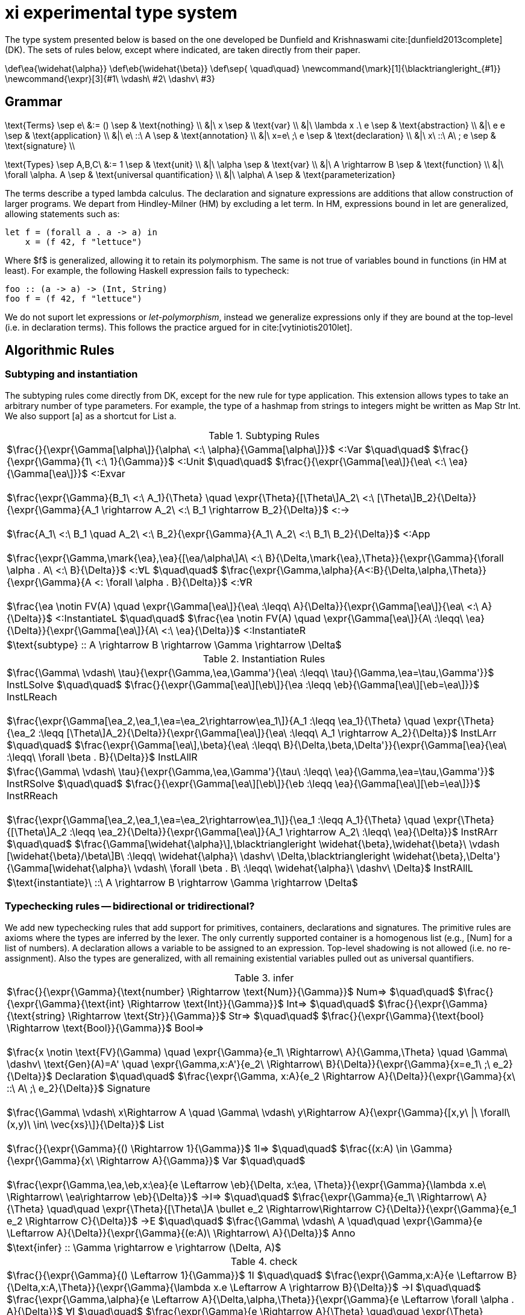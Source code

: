 = xi experimental type system
:source-highlighter: pygments
:pygments-style: emacs
:bibtex-file: references.bib
:bibtex-style: cambridge-university-press-numeric.csl
:bibtex-order: appearance

The type system presented below is based on the one developed be Dunfield and
Krishnaswami cite:[dunfield2013complete] (DK). The sets of rules below, except where
indicated, are taken directly from their paper.

[env.texmacro]
--
\def\ea{\widehat{\alpha}}
\def\eb{\widehat{\beta}}
\def\sep{ \quad\quad}
\newcommand{\mark}[1]{\blacktriangleright_{#1}}
\newcommand{\expr}[3]{#1\ \vdash\ #2\ \dashv\ #3}
--

== Grammar

[env.equationalign]
--
\text{Terms} \sep e\ &:= ()    \sep & \text{nothing} \\
   &|\ x                       \sep & \text{var} \\
   &|\ \lambda x .\ e          \sep & \text{abstraction} \\
   &|\ e e                     \sep & \text{application} \\
   &|\ e\ ::\ A                \sep & \text{annotation} \\
   &|\ x=e\ ;\ e               \sep & \text{declaration} \\
   &|\ x\ ::\ A\ ; e           \sep & \text{signature} \\
--

[env.equationalign]
--
\text{Types} \sep A,B,C\ &:= 1    \sep & \text{unit} \\
       &|\ \alpha                 \sep & \text{var} \\
       &|\ A \rightarrow B        \sep & \text{function} \\
       &|\ \forall \alpha. A      \sep & \text{universal quantification} \\
       &|\ \alpha\ A              \sep & \text{parameterization}
--

The terms describe a typed lambda calculus. The declaration and signature
expressions are additions that allow construction of larger programs. We depart
from Hindley-Milner (HM) by excluding a +let+ term. In HM, expressions bound in
+let+ are generalized, allowing statements such as:

----
let f = (forall a . a -> a) in
    x = (f 42, f "lettuce")
----

Where $f$ is generalized, allowing it to retain its polymorphism. The same is
not true of variables bound in functions (in HM at least). For example, the
following Haskell expression fails to typecheck:  

----
foo :: (a -> a) -> (Int, String)
foo f = (f 42, f "lettuce")
----

We do not suport +let+ expressions or _let-polymorphism_, instead we generalize
expressions only if they are bound at the top-level (i.e. in +declaration+
terms). This follows the practice argued for in cite:[vytiniotis2010let].

== Algorithmic Rules

=== Subtyping and instantiation

The subtyping rules come directly from DK, except for the new rule for type
application. This extension allows types to take an arbitrary number of type
parameters. For example, the type of a hashmap from strings to integers might
be written as +Map Str Int+. We also support +[a]+ as a shortcut for +List a+.

.Subtyping Rules
|===
^| $\frac{}{\expr{\Gamma[\alpha\]}{\alpha\ <:\ \alpha}{\Gamma[\alpha\]}}$ [green]+<:Var+
  $\quad\quad$
  $\frac{}{\expr{\Gamma}{1\ <:\ 1}{\Gamma}}$ [green]+<:Unit+
  $\quad\quad$
  $\frac{}{\expr{\Gamma[\ea\]}{\ea\ <:\ \ea}{\Gamma[\ea\]}}$ [green]+<:Exvar+
  +
  +
  $\frac{\expr{\Gamma}{B_1\ <:\ A_1}{\Theta} \quad \expr{\Theta}{[\Theta\]A_2\ <:\ [\Theta\]B_2}{\Delta}}{\expr{\Gamma}{A_1 \rightarrow A_2\ <:\ B_1 \rightarrow B_2}{\Delta}}$ [green]+<:→+
  +
  +
  $\frac{A_1\ <:\ B_1 \quad A_2\ <:\ B_2}{\expr{\Gamma}{A_1\ A_2\ <:\ B_1\ B_2}{\Delta}}$ [blue]+<:App+
  +
  +
  $\frac{\expr{\Gamma,\mark{\ea},\ea}{[\ea/\alpha\]A\ <:\ B}{\Delta,\mark{\ea},\Theta}}{\expr{\Gamma}{\forall \alpha . A\ <:\ B}{\Delta}}$ [green]+<:∀L+
  $\quad\quad$
  $\frac{\expr{\Gamma,\alpha}{A<:B}{\Delta,\alpha,\Theta}}{\expr{\Gamma}{A <: \forall \alpha . B}{\Delta}}$ [green]+<:∀R+
  +
  +
  $\frac{\ea \notin FV(A) \quad \expr{\Gamma[\ea\]}{\ea\ :\leqq\ A}{\Delta}}{\expr{\Gamma[\ea\]}{\ea\ <:\ A}{\Delta}}$ [green]+<:InstantiateL+
  $\quad\quad$
  $\frac{\ea \notin FV(A) \quad \expr{\Gamma[\ea\]}{A\ :\leqq\ \ea}{\Delta}}{\expr{\Gamma[\ea\]}{A\ <:\ \ea}{\Delta}}$ [green]+<:InstantiateR+
>| $\text{subtype} :: A \rightarrow B \rightarrow \Gamma \rightarrow \Delta$
|===


.Instantiation Rules
|===
^| $\frac{\Gamma\ \vdash\ \tau}{\expr{\Gamma,\ea,\Gamma'}{\ea\ :\leqq\ \tau}{\Gamma,\ea=\tau,\Gamma'}}$ [green]+InstLSolve+
   $\quad\quad$
   $\frac{}{\expr{\Gamma[\ea\][\eb\]}{\ea :\leqq \eb}{\Gamma[\ea\][\eb=\ea\]}}$ [green]+InstLReach+
   +
   +
   $\frac{\expr{\Gamma[\ea_2,\ea_1,\ea=\ea_2\rightarrow\ea_1\]}{A_1 :\leqq \ea_1}{\Theta} \quad \expr{\Theta}{\ea_2 :\leqq [\Theta\]A_2}{\Delta}}{\expr{\Gamma[\ea\]}{\ea\ :\leqq\ A_1 \rightarrow A_2}{\Delta}}$ [green]+InstLArr+
   $\quad\quad$
   $\frac{\expr{\Gamma[\ea\],\beta}{\ea\ :\leqq\ B}{\Delta,\beta,\Delta'}}{\expr{\Gamma[\ea}{\ea\ :\leqq\ \forall \beta . B}{\Delta}}$ [green]+InstLAllR+
^| $\frac{\Gamma\ \vdash\ \tau}{\expr{\Gamma,\ea,\Gamma'}{\tau\ :\leqq\ \ea}{\Gamma,\ea=\tau,\Gamma'}}$ [green]+InstRSolve+
   $\quad\quad$
   $\frac{}{\expr{\Gamma[\ea\][\eb\]}{\eb :\leqq \ea}{\Gamma[\ea\][\eb=\ea\]}}$ [green]+InstRReach+
   +
   +
   $\frac{\expr{\Gamma[\ea_2,\ea_1,\ea=\ea_2\rightarrow\ea_1\]}{\ea_1 :\leqq A_1}{\Theta}  \quad  \expr{\Theta}{[\Theta\]A_2 :\leqq \ea_2}{\Delta}}{\expr{\Gamma[\ea\]}{A_1 \rightarrow A_2\ :\leqq\ \ea}{\Delta}}$ [green]+InstRArr+
   $\quad\quad$
   $\frac{\Gamma[\widehat{\alpha}\],\blacktriangleright \widehat{\beta},\widehat{\beta}\ \vdash [\widehat{\beta}/\beta\]B\ :\leqq\ \widehat{\alpha}\ \dashv\ \Delta,\blacktriangleright \widehat{\beta},\Delta'}{\Gamma[\widehat{\alpha}\ \vdash\ \forall \beta . B\ :\leqq\ \widehat{\alpha}\ \dashv\ \Delta}$ [green]+InstRAllL+
>| $\text{instantiate}\ ::\ A \rightarrow B \rightarrow \Gamma \rightarrow \Delta$
|===

=== Typechecking rules -- bidirectional or tridirectional?

We add new typechecking rules that add support for primitives, containers,
declarations and signatures. The primitive rules are axioms where the types are
inferred by the lexer. The only currently supported container is a homogenous
list (e.g., +[Num]+ for a list of numbers). A declaration allows a variable to
be assigned to an expression. Top-level shadowing is not allowed (i.e. no
re-assignment). Also the types are generalized, with all remaining existential
variables pulled out as universal quantifiers.

.infer
|===
^| $\frac{}{\expr{\Gamma}{\text{number} \Rightarrow \text{Num}}{\Gamma}}$ [blue]+Num⇒+
   $\quad\quad$
   $\frac{}{\expr{\Gamma}{\text{int} \Rightarrow \text{Int}}{\Gamma}}$ [blue]+Int⇒+
   $\quad\quad$
   $\frac{}{\expr{\Gamma}{\text{string} \Rightarrow \text{Str}}{\Gamma}}$ [blue]+Str⇒+
   $\quad\quad$
   $\frac{}{\expr{\Gamma}{\text{bool} \Rightarrow \text{Bool}}{\Gamma}}$ [blue]+Bool⇒+
   +
   +
   $\frac{x \notin \text{FV}(\Gamma) \quad \expr{\Gamma}{e_1\ \Rightarrow\ A}{\Gamma,\Theta} \quad \Gamma\ \dashv\ \text{Gen}(A)=A' \quad \expr{\Gamma,x:A'}{e_2\ \Rightarrow\ B}{\Delta}}{\expr{\Gamma}{x=e_1\ ;\ e_2}{\Delta}}$ [blue]+Declaration+
   $\quad\quad$
   $\frac{\expr{\Gamma, x:A}{e_2 \Rightarrow A}{\Delta}}{\expr{\Gamma}{x\ ::\ A\ ;\ e_2}{\Delta}}$ [blue]+Signature+
   +
   +
   $\frac{\Gamma\ \vdash\ x\Rightarrow A \quad \Gamma\ \vdash\ y\Rightarrow A}{\expr{\Gamma}{[x,y\ \|\ \forall\ (x,y)\ \in\ \vec{xs}\]}{\Delta}}$ [blue]+List+
   +
   +
   $\frac{}{\expr{\Gamma}{() \Rightarrow 1}{\Gamma}}$ [green]+1l⇒+
   $\quad\quad$
   $\frac{(x:A) \in \Gamma}{\expr{\Gamma}{x\ \Rightarrow A}{\Gamma}}$ [green]+Var+
   $\quad\quad$
   +
   +
   $\frac{\expr{\Gamma,\ea,\eb,x:\ea}{e \Leftarrow \eb}{\Delta, x:\ea, \Theta}}{\expr{\Gamma}{\lambda x.e\ \Rightarrow\ \ea\rightarrow \eb}{\Delta}}$ [green]+→I⇒+
   $\quad\quad$
   $\frac{\expr{\Gamma}{e_1\ \Rightarrow\ A}{\Theta} \quad\quad \expr{\Theta}{[\Theta\]A \bullet e_2 \Rightarrow\Rightarrow C}{\Delta}}{\expr{\Gamma}{e_1 e_2 \Rightarrow C}{\Delta}}$ [green]+→E+
   $\quad\quad$
   $\frac{\Gamma\ \vdash\ A \quad\quad \expr{\Gamma}{e \Leftarrow A}{\Delta}}{\expr{\Gamma}{(e:A)\ \Rightarrow\ A}{\Delta}}$ [green]+Anno+
>| $\text{infer} :: \Gamma \rightarrow e \rightarrow (\Delta, A)$
|===

.check
|===
^| $\frac{}{\expr{\Gamma}{() \Leftarrow 1}{\Gamma}}$ [green]+1I+
   $\quad\quad$
   $\frac{\expr{\Gamma,x:A}{e \Leftarrow B}{\Delta,x:A,\Theta}}{\expr{\Gamma}{\lambda x.e \Leftarrow A \rightarrow B}{\Delta}}$ [green]+→I+
   $\quad\quad$
   $\frac{\expr{\Gamma,\alpha}{e \Leftarrow A}{\Delta,\alpha,\Theta}}{\expr{\Gamma}{e \Leftarrow \forall \alpha . A}{\Delta}}$ [green]+∀I+
   $\quad\quad$
   $\frac{\expr{\Gamma}{e \Rightarrow A}{\Theta} \quad\quad \expr{\Theta}{[\Theta\]A\ <:\ [\Theta\]B}{\Delta}}{\expr{\Gamma}{e \Leftarrow B}{\Delta}}$ [green]+Sub+
   $\quad\quad$
>| $\text{check} :: \Gamma \rightarrow e \rightarrow A \rightarrow (\Delta, B)$
|===

.derive
|===
^| $\frac{\expr{\Gamma[\ea_2,\ea_1,\ea=\ea_1 \rightarrow \ea_2\]}{e \Leftarrow\ \ea_1}{\Delta}}{\expr{\Gamma[\ea\]}{\ea\ \bullet\ e \Rightarrow\Rightarrow \ea_2}{\Delta}}$ [green]*latexmath:[\ea]*[green]+App+
   $\quad\quad$
   $\frac{\expr{\Gamma,\ea}{[\ea/\alpha\]A\ \bullet\ e \Rightarrow\Rightarrow C}{\Delta}}{\expr{\Gamma}{\forall\alpha . A\ \bullet\ e \Rightarrow\Rightarrow C}{\Delta}}$ [green]+∀App+
   $\quad\quad$
   $\frac{\expr{\Gamma}{e \Leftarrow A}{\Delta}}{\expr{\Gamma}{A \rightarrow C\ \bullet\ e \Rightarrow\Rightarrow C}{\Delta}}$  [green]+→App+
   $\quad\quad$
>| $\text{derive} :: \Gamma \rightarrow e \rightarrow A \rightarrow (\Delta, B)$
|===

[bibliography]
== References

bibliography::[]
